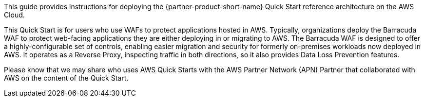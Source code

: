// Replace the content in <>
// Identify your target audience and explain how/why they would use this Quick Start.
//Avoid borrowing text from third-party websites (copying text from AWS service documentation is fine). Also, avoid marketing-speak, focusing instead on the technical aspect.

This guide provides instructions for deploying the {partner-product-short-name} Quick Start reference architecture on the AWS Cloud.

This Quick Start is for users who use WAFs to protect applications
hosted in AWS. Typically, organizations deploy the Barracuda WAF to
protect web-facing applications they are either deploying in or
migrating to AWS. The Barracuda WAF is designed to offer a
highly-configurable set of controls, enabling easier migration and
security for formerly on-premises workloads now deployed in AWS. It
operates as a Reverse Proxy, inspecting traffic in both directions, so
it also provides Data Loss Prevention features.

Please know that we may share who uses AWS Quick Starts with the AWS
Partner Network (APN) Partner that collaborated with AWS on the content
of the Quick Start.